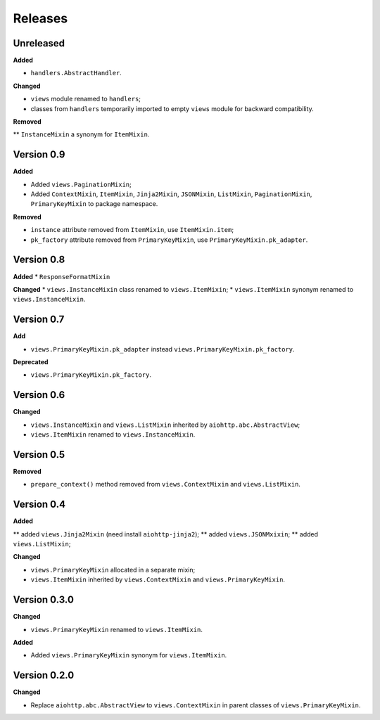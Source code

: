 Releases
========
Unreleased
----------
**Added**

* ``handlers.AbstractHandler``.

**Changed**

* ``views`` module renamed to ``handlers``;
* classes from ``handlers`` temporarily imported to empty ``views`` module for
  backward compatibility.

**Removed**

** ``InstanceMixin`` a synonym for ``ItemMixin``.

Version 0.9
-----------
**Added**

* Added ``views.PaginationMixin``;
* Added ``ContextMixin``, ``ItemMixin``, ``Jinja2Mixin``, ``JSONMixin``,
  ``ListMixin``, ``PaginationMixin``, ``PrimaryKeyMixin`` to package namespace.

**Removed**

* ``instance`` attribute removed from ``ItemMixin``, use ``ItemMixin.item``;
* ``pk_factory`` attribute removed from ``PrimaryKeyMixin``, use
  ``PrimaryKeyMixin.pk_adapter``.

Version 0.8
-----------
**Added**
* ``ResponseFormatMixin``

**Changed**
* ``views.InstanceMixin`` class renamed to ``views.ItemMixin``;
* ``views.ItemMixin`` synonym renamed to ``views.InstanceMixin``.

Version 0.7
-----------
**Add**

* ``views.PrimaryKeyMixin.pk_adapter`` instead ``views.PrimaryKeyMixin.pk_factory``.

**Deprecated**

* ``views.PrimaryKeyMixin.pk_factory``.

Version 0.6
-----------
**Changed**

* ``views.InstanceMixin`` and ``views.ListMixin`` inherited by 
  ``aiohttp.abc.AbstractView``;
* ``views.ItemMixin`` renamed to ``views.InstanceMixin``.

Version 0.5
-----------
**Removed**

* ``prepare_context()`` method removed from ``views.ContextMixin`` and
  ``views.ListMixin``.

Version 0.4
-----------
**Added**

** added ``views.Jinja2Mixin`` (need install ``aiohttp-jinja2``);
** added ``views.JSONMxixin``;
** added ``views.ListMixin``;

**Changed**

* ``views.PrimaryKeyMixin`` allocated in a separate mixin;
* ``views.ItemMixin`` inherited by ``views.ContextMixin`` and
  ``views.PrimaryKeyMixin``.

Version 0.3.0
-------------
**Changed**

* ``views.PrimaryKeyMixin`` renamed to
  ``views.ItemMixin``.

**Added**

* Added ``views.PrimaryKeyMixin`` synonym for ``views.ItemMixin``.

Version 0.2.0
-------------
**Changed**

* Replace ``aiohttp.abc.AbstractView`` to ``views.ContextMixin`` in parent
  classes of ``views.PrimaryKeyMixin``.
